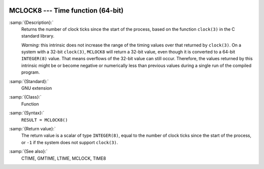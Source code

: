   .. _mclock8:

MCLOCK8 --- Time function (64-bit)
**********************************

.. index:: MCLOCK8

.. index:: time, clock ticks

.. index:: clock ticks

:samp:`{Description}:`
  Returns the number of clock ticks since the start of the process, based
  on the function ``clock(3)`` in the C standard library.

  *Warning:* this intrinsic does not increase the range of the timing
  values over that returned by ``clock(3)``. On a system with a 32-bit
  ``clock(3)``, ``MCLOCK8`` will return a 32-bit value, even though
  it is converted to a 64-bit ``INTEGER(8)`` value. That means
  overflows of the 32-bit value can still occur. Therefore, the values
  returned by this intrinsic might be or become negative or numerically
  less than previous values during a single run of the compiled program.

:samp:`{Standard}:`
  GNU extension

:samp:`{Class}:`
  Function

:samp:`{Syntax}:`
  ``RESULT = MCLOCK8()``

:samp:`{Return value}:`
  The return value is a scalar of type ``INTEGER(8)``, equal to the
  number of clock ticks since the start of the process, or ``-1`` if
  the system does not support ``clock(3)``.

:samp:`{See also}:`
  CTIME, 
  GMTIME, 
  LTIME, 
  MCLOCK, 
  TIME8


